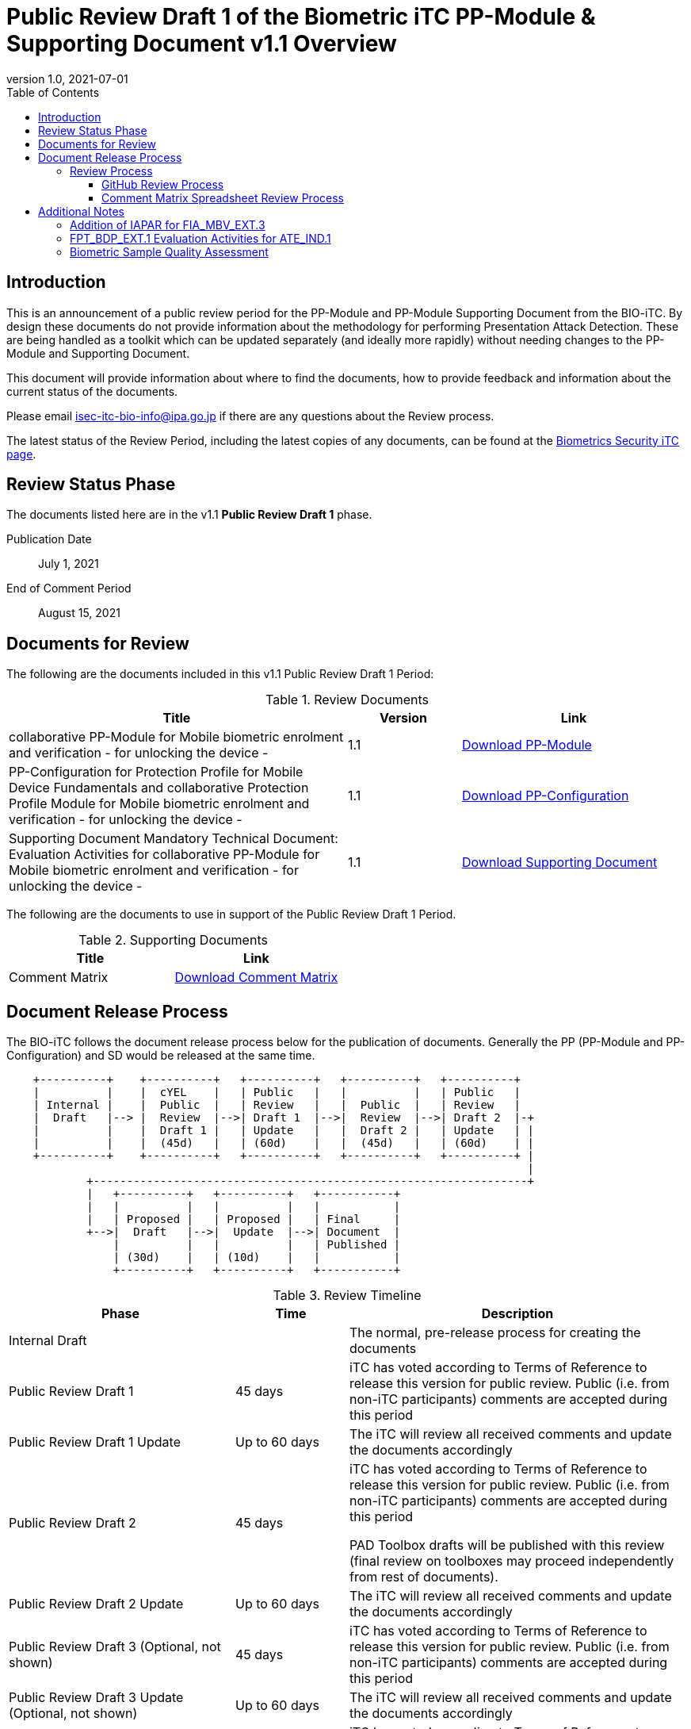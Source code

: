= Public Review Draft 1 of the Biometric iTC PP-Module & Supporting Document v1.1 Overview
:showtitle:
:toc:
:toclevels: 3
:table-caption: Table
:revnumber: 1.0
:revdate: 2021-07-01
:xrefstyle: full

== Introduction

This is an announcement of a public review period for the PP-Module and PP-Module Supporting Document from the BIO-iTC. By design these documents do not provide information about the methodology for performing Presentation Attack Detection. These are being handled as a toolkit which can be updated separately (and ideally more rapidly) without needing changes to the PP-Module and Supporting Document.

This document will provide information about where to find the documents, how to provide feedback and information about the current status of the documents.

Please email isec-itc-bio-info@ipa.go.jp if there are any questions about the Review process.

The latest status of the Review Period, including the latest copies of any documents, can be found at the https://biometricitc.github.io/[Biometrics Security iTC page].

== Review Status Phase
The documents listed here are in the v1.1 *Public Review Draft 1* phase.

Publication Date:: July 1, 2021
End of Comment Period:: August  15, 2021

== Documents for Review

The following are the documents included in this v1.1 Public Review Draft 1 Period:

.Review Documents
[[DocTable]]
[cols="3,1,2",options="header"]
|===
|Title 
^|Version 
^|Link

|collaborative PP-Module for Mobile biometric enrolment and verification - for unlocking the device -
^.^|1.1
^.^|https://biometricitc.github.io/v1.1/pr-draft1/MOD-BIO-enrl-v1.1DRAFT.pdf[Download PP-Module]

|PP-Configuration for Protection Profile for Mobile Device Fundamentals and collaborative Protection Profile Module for Mobile biometric enrolment and verification - for unlocking the device -
^.^|1.1
^.^|https://biometricitc.github.io/v1.1/pr-draft1/PPC+MDF+BIO-v1.1DRAFT.pdf[Download PP-Configuration]

|Supporting Document Mandatory Technical Document: Evaluation Activities for collaborative PP-Module for Mobile biometric enrolment and verification - for unlocking the device -
^.^|1.1
^.^|https://biometricitc.github.io/v1.1/pr-draft1/SD-BIO-enrl-v1.1DRAFT.pdf[Download Supporting Document]

|===

The following are the documents to use in support of the Public Review Draft 1 Period.

.Supporting Documents
[[SupDocTable]]
[cols="1,1",options="header"]
|===
|Title ^|Link

.^|Comment Matrix
^|https://biometricitc.github.io/comment/BIO-iTC-CommentsMatrix.xlsx[Download Comment Matrix]


|===

== Document Release Process
The BIO-iTC follows the document release process below for the publication of documents. Generally the PP (PP-Module and PP-Configuration) and SD would be released at the same time.

[ditaa]
....
                                  
    +----------+    +----------+   +----------+   +----------+   +----------+
    |          |    |  cYEL    |   | Public   |   |          |   | Public   |
    | Internal |    |  Public  |   | Review   |   |  Public  |   | Review   |
    |  Draft   |--> |  Review  |-->| Draft 1  |-->|  Review  |-->| Draft 2  |-+
    |          |    |  Draft 1 |   | Update   |   |  Draft 2 |   | Update   | |
    |          |    |  (45d)   |   | (60d)    |   |  (45d)   |   | (60d)    | |
    +----------+    +----------+   +----------+   +----------+   +----------+ |
                                                                              |
            +-----------------------------------------------------------------+
            |   +----------+   +----------+   +-----------+
            |   |          |   |          |   |           |
            |   | Proposed |   | Proposed |   | Final     |
            +-->|  Draft   |-->|  Update  |-->| Document  |
                |          |   |          |   | Published |
                | (30d)    |   | (10d)    |   |           |
                +----------+   +----------+   +-----------+
....

.Review Timeline
[[timeline]]
[cols=".^2,.^1,3",options="header"]
|===

|Phase 
|Time 
|Description

|Internal Draft
|
|The normal, pre-release process for creating the documents

|Public Review Draft 1
|45 days
|iTC has voted according to Terms of Reference to release this version for public review. Public (i.e. from non-iTC participants) comments are accepted during this period

|Public Review Draft 1 Update
|Up to 60 days
|The iTC will review all received comments and update the documents accordingly

|Public Review Draft 2
|45 days
|iTC has voted according to Terms of Reference to release this version for public review. Public (i.e. from non-iTC participants) comments are accepted during this period

PAD Toolbox drafts will be published with this review (final review on toolboxes may proceed independently from rest of documents).

|Public Review Draft 2 Update
|Up to 60 days
|The iTC will review all received comments and update the documents accordingly

|Public Review Draft 3 (Optional, not shown)
|45 days
|iTC has voted according to Terms of Reference to release this version for public review. Public (i.e. from non-iTC participants) comments are accepted during this period

|Public Review Draft 3 Update (Optional, not shown)
|Up to 60 days
|The iTC will review all received comments and update the documents accordingly

|Proposed Draft
|30 days
|iTC has voted according to Terms of Reference to propose this as the final document. Public (i.e. from non-iTC participants) comments are accepted during this period

|Proposed Update
|10 days
|iTC reviews any further comments and prepares the document for final publishing (updating all dates, producing official versions for publication)

|Final Document Published
|
|Documents are posted to Common Criteria Portal

|===

The iTC may decide, based on the comments received during the Public Review Draft 1 period, that a Public Review Draft 2 period is needed. Public announcement of a second review draft or a proposed draft will be made once all comments have been addressed.

=== Review Process
There are two ways to contribute comments and suggestions to the iTC. The first is through GitHub, the second by spreadsheet. It should be noted however that comments that are received via the spreadsheet will be added to the GitHub platform to allow for a comprehensive discussion. Also, feedback for comments is only provided via the answers in the GitHub comments. 

Each comment should have a suggested resolution be proposed if a change is needed to the document.

==== GitHub Review Process
To use GitHub to submit comments, you must have a GitHub account (and it is assumed you know how to use GitHub). Each comment should be submitted as an individual https://github.com/biometricITC/cPP-biometrics/issues[Issue] with the Label "Public Review" assigned. Pull Requests created for any issues will be linked to these Issues for traceability.

==== Comment Matrix Spreadsheet Review Process
In the <<SupDocTable>> table there is a link to the Comment Matrix spreadsheet. There are instructions for using the Matrix on the second worksheet. Please create a separate copy of the spreadsheet for each document.

Email the spreadsheets to isec-itc-bio-info@ipa.go.jp.

== Additional Notes
Among all the changes made to the documents, there are three particular areas where the BIO-iTC is asking for specific review and comments. These areas are noted below.

=== Addition of IAPAR for FIA_MBV_EXT.3
The FIA_MBV_EXT.3 requirement has been updated to include Imposter Attack Presentation Accept Rate (IAPAR) to enhance the specific requirements around presentation attack. There are several questions about this addition the BIO-iTC is looking for feedback on.

* Is the maximum value of 15% (the worst failure rate) an acceptable limit?
* Is there a different rate that would be preferred (one concern is that the requirements are for a whole system and not components, so any measure should be targeted to the whole system)?
* Is there a similar rate that would be preferred for use with enrolment? IAPAR is not valid for enrolment, and the BIO-iTC was unaware of any other measure for the enrolment process.

=== FPT_BDP_EXT.1 Evaluation Activities for ATE_IND.1
The PP-Module has been updated to better integrate with the PP_MD (Mobile Device Fundamenmtals), and the FPT_BDP_EXT.* requirements have all be adjusted. The remaining requirement is targeted to ensuring that biometric data is not sent through the main OS on the device. The current ATE_IND.1 testing strategy is written with the FCS_CKM.1 test activities in mind, where memory is dumped during the biometric capture process to check that the capture isn't accessible to the main OS itself. 

The BIO-iTC is looking for comments about the best method for performing this type of test, or even if this should be proposed as a test strategy. An alternative approach that has been discussed is leaving this as a documentation review where the vendor would provide an architecture description of how the biometric system interacts with the rest of the device (including the main OS).

=== Biometric Sample Quality Assessment
The FIA_MBV_EXT.2 and FIA_MBE_EXT.2 requirements have been updated to point to a specific quality metric, either public (such as ISO 29794-1) or one defined by the developer. While the expectations for meeting a public assessment seem pretty clear (that the report of that review be provided), there are questions about what should be used as the requirements for a developer defined quality assessment.

A concern has been raised that mobile devices (the first target for the BIOPPM) are not normally tested/reviewed against the public quality measures and usually focus on a balance that meets the FAR/FRR needs of the device, and that the public measures are not designed for mobile devices in general, but other systems that may share biometric data.

The BIOSD has a section with a proposed outline of what needs to be provided to the evaluator for review, and is looking for comments on this section to better target it to both what a validator would expect to see as complete and also what a vendor would consider appropriate given the nature of the quality measures.

It is important to note that this information is needed for testing that the samples provided to the biometric system have sufficient information needed to build templates which will result in the desired performance, i.e. acceptable error rates. So the focus is on how to create poor samples and how to ensure they are discarded from use.